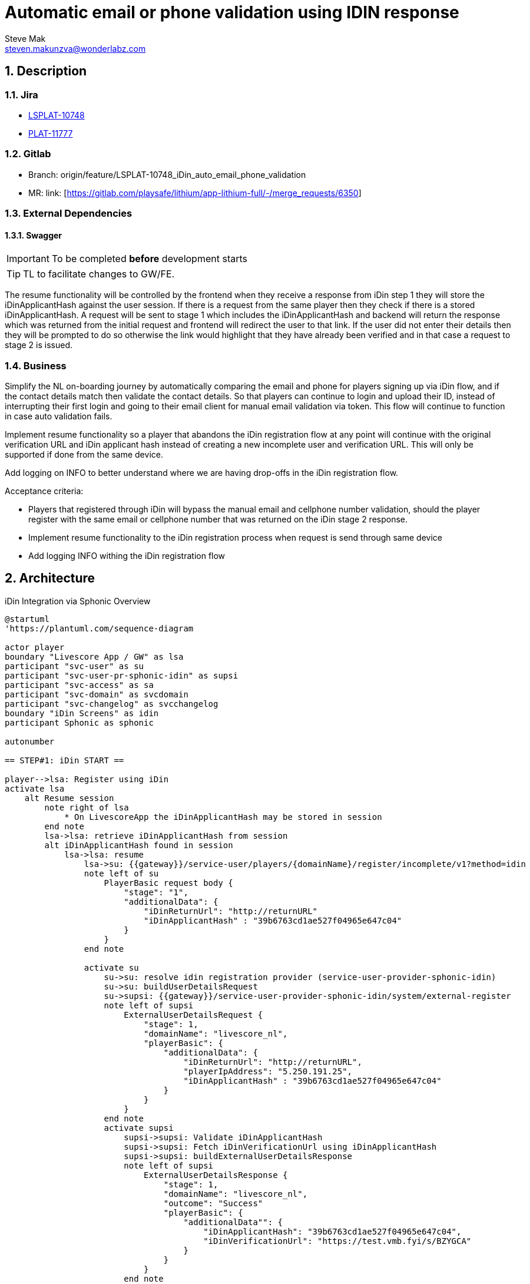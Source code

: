 = Automatic email or phone validation using IDIN response
Steve Mak <steven.makunzva@wonderlabz.com>

:sectnums:
:toc: left
:toclevels: 4
:toc-title: Table of Contents
:icons: font
:url-quickref: https://docs.asciidoctor.org/asciidoc/latest/syntax-quick-reference/
:table-caption!:

== Description
=== Jira
* link:https://playsafe.atlassian.net/browse/LSPLAT-10748[LSPLAT-10748]
* link:https://livescoregroup.atlassian.net/browse/PLAT-11777[PLAT-11777]

=== Gitlab
* Branch: origin/feature/LSPLAT-10748_iDin_auto_email_phone_validation
* MR: link: [https://gitlab.com/playsafe/lithium/app-lithium-full/-/merge_requests/6350]

=== External Dependencies
==== Swagger
IMPORTANT: To be completed *before* development starts

TIP: TL to facilitate changes to GW/FE.

The resume functionality will be controlled by the frontend when they receive a response from iDin step 1 they will store the iDinApplicantHash against the user session. If there is a request from the same player then they check if there is a stored  iDinApplicantHash. A request will be sent to stage 1 which includes the iDinApplicantHash and backend will return the response which was returned from the initial request and frontend will redirect the user to that link. If the user did not enter their details then they will be prompted to do so otherwise the link would highlight that they have already been verified and in that case a request to stage 2 is issued.

=== Business
Simplify the NL on-boarding journey by automatically comparing the email and phone for players signing up via iDin flow, and if the contact details match then validate the contact details. So that players can continue to login and upload their ID, instead of interrupting their first login and going to their email client for manual email validation via token. This flow will continue to function in case auto validation fails.

Implement resume functionality so a player that abandons the iDin registration flow at any point will continue with the original verification URL and iDin applicant hash instead of creating a new incomplete user and verification URL. This will only be supported if done from the same device.

Add logging on INFO to better understand where we are having drop-offs in the iDin registration flow.

Acceptance criteria:

* Players that registered through iDin will bypass the manual email and cellphone number validation, should the player register with the same email or cellphone number that was returned on the iDin stage 2 response.
* Implement resume functionality to the iDin registration process when request is send through same device
* Add logging INFO withing the iDin registration flow

== Architecture

.iDin Integration via Sphonic Overview
[plantuml]
----
@startuml
'https://plantuml.com/sequence-diagram

actor player
boundary "Livescore App / GW" as lsa
participant "svc-user" as su
participant "svc-user-pr-sphonic-idin" as supsi
participant "svc-access" as sa
participant "svc-domain" as svcdomain
participant "svc-changelog" as svcchangelog
boundary "iDin Screens" as idin
participant Sphonic as sphonic

autonumber

== STEP#1: iDin START ==

player-->lsa: Register using iDin
activate lsa
    alt Resume session
        note right of lsa
            * On LivescoreApp the iDinApplicantHash may be stored in session
        end note
        lsa->lsa: retrieve iDinApplicantHash from session
        alt iDinApplicantHash found in session
            lsa->lsa: resume
                lsa->su: {{gateway}}/service-user/players/{domainName}/register/incomplete/v1?method=idin
                note left of su
                    PlayerBasic request body {
                        "stage": "1",
                        "additionalData": {
                            "iDinReturnUrl": "http://returnURL"
                            "iDinApplicantHash" : "39b6763cd1ae527f04965e647c04"
                        }
                    }
                end note

                activate su
                    su->su: resolve idin registration provider (service-user-provider-sphonic-idin)
                    su->su: buildUserDetailsRequest
                    su->supsi: {{gateway}}/service-user-provider-sphonic-idin/system/external-register
                    note left of supsi
                        ExternalUserDetailsRequest {
                            "stage": 1,
                            "domainName": "livescore_nl",
                            "playerBasic": {
                                "additionalData": {
                                    "iDinReturnUrl": "http://returnURL",
                                    "playerIpAddress": "5.250.191.25",
                                    "iDinApplicantHash" : "39b6763cd1ae527f04965e647c04"
                                }
                            }
                        }
                    end note
                    activate supsi
                        supsi->supsi: Validate iDinApplicantHash
                        supsi->supsi: Fetch iDinVerificationUrl using iDinApplicantHash
                        supsi->supsi: buildExternalUserDetailsResponse
                        note left of supsi
                            ExternalUserDetailsResponse {
                                "stage": 1,
                                "domainName": "livescore_nl",
                                "outcome": "Success"
                                "playerBasic": {
                                    "additionalData"": {
                                        "iDinApplicantHash": "39b6763cd1ae527f04965e647c04",
                                        "iDinVerificationUrl": "https://test.vmb.fyi/s/BZYGCA"
                                    }
                                }
                            }
                        end note
                        supsi-->su: Response ExternalUserDetailsResponse
                        su -->su : Find or create incomplete_user using iDinApplicantHash
                        su --> su : map incomplete_user to playerBasic
                        su -> lsa : Response playerBasic
                    deactivate supsi
        end
    end
    lsa->su: {{gateway}}/service-user/players/{domainName}/register/incomplete/v1?method=idin
    note left of su
        PlayerBasic request body {
            "stage": "1",
            "additionalData": {
                "iDinReturnUrl": "http://returnURL",
                "iDinApplicantHash" : null
            }
        }
    end note
    alt method=idin, stage=1
        activate su
            su->su: resolve idin registration provider (service-user-provider-sphonic-idin)
            su->su: buildUserDetailsRequest
            su->supsi: {{gateway}}/service-user-provider-sphonic-idin/system/external-register
            note left of supsi
                ExternalUserDetailsRequest {
                    "stage": 1,
                    "domainName": "livescore_nl",
                    "playerBasic": {
                        "additionalData": {
                            "iDinReturnUrl": "http://returnURL",
                            "playerIpAddress": "5.250.191.25"
                        }
                    }
                }
            end note
            activate supsi
                supsi->supsi: Generates unique iDinApplicantHash
                supsi->supsi: Creates a new idin_request
                note right of supsi
                    * ** requestId **: to be generated by Lithium
                        * requestId is used by Sphonic as a correlation id between multiple requests

                    * ** iDinApplicantHash **: will be generated by Lithium and needs to be unique
                        * Each hash will be linked to an applicantId where the applicantId would simply be the id on idin_request table
                        * The hash should be generated using the playerIpAddress and timestamp

                    * ** returnUrl **:
                        * Later in the flow as part of the iDin redirect back to returnUrl -> Livescore App would make use of the iDinApplicantHash
                           to retrieve the applicant data and would populate the registration screens with the applicant data as needed.

                    ** An incomplete user will be created and associated to the iDinApplicantHash and will also store the stage, createdDate and lastModifiedDate which may be used to see where players drops off in the process. **
                end note
                supsi -> sphonic: get access token
                activate sphonic
                    sphonic -->> supsi: accessToken
                deactivate sphonic
                supsi->sphonic: iDinStart Worflow request(requestId, applicationId, returnUrl)
                note left of sphonic
                    IDINStart Request: {
                      "requestDetails": {
                        "requestId": "{{lithiumRequestId}}",
                        "requestDateTime": "2022-03-16T13:03:43"
                      },
                      "requestData": {
                        "Applicant_Reference": "{{idinRequest.id}}",
                        "Return_URL": "https://applicaton.livescore.net/holdingpage"
                      }
                    }
                end note
                activate sphonic
                    note left of sphonic
                        IDINStart Response: {
                           "sphonicResponse": {
                               "data": {
                                   "responseDateTime": "2021-11-09T17:32:28Z",
                                   "livescoreRequestId": "{{lithiumRequestId}}",
                                   "livescoreAppliantId": "{{idinRequest.id}}",
                                   "sphonicTransactionId": "56c14f84-bf73-4355-88ab-9d6985ebbd22",
                                   "bluemTransactionId": "a117638133e7277",
                                   "identURL": "https://test.vmb.fyi/s/BZYGCA"
                               }
                           }
                       }
                    end note
                    sphonic-->supsi: iDinStart Worflow response(bluemTransactionId, verificationUrl=identURL)
                deactivate sphonic
                supsi->supsi: updates idin_request table with iDinStart response fields
                note right of supsi
                    * Adds bluemTransactionId and verificationUrl to idin_request table for later retrieval via the iDinApplicantHash that was used to create the idin_request record
                end note
                supsi->supsi: store iDinStart Worflow response as json string on new table on idin_response
                supsi->supsi: buildExternalUserDetailsResponse
                note left of supsi
                    ExternalUserDetailsResponse {
                        "stage": 1,
                        "domainName": "livescore_nl",
                        "outcome": "Success"
                        "playerBasic": {
                            "additionalData"": {
                                "iDinApplicantHash": "averyuniquehash",
                                "iDinVerificationUrl": "https://test.vmb.fyi/s/BZYGCA"
                            }
                        }
                    }
                end note
                supsi-->su: Response ExternalUserDetailsResponse
            deactivate supsi
            su->su: creates new incomplete_user with iDinVerificationUrl and iDinApplicantHash stored as incomplete_user_label_value's
            su->su: map userDetailsResponse.playerBasic to Incomplete register playerBasic request body
        end
        note left of su
            * For method=idin, we will be removing the incomplete_user.id from the Incomplete User response since the iDinApplicantHash would need
              to be used as a secure identifier when returning on stage 2 when continuing the iDin registration journey
        end note
        su-->lsa: Response Incomplete User
    deactivate su
    lsa->lsa: Adds iDinApplicantHash to session
    note right of lsa
        * iDin will be keeping state for up to 90 days after consent has been provided and therefore should the user have
          completed the iDin external screen flows (STEP#2) but have not completed the registration flow (STEP#3), then the LivescoreApp may resume
          at STEP#3 using the returnURL and iDinApplicantHash.
        * Should the iDin outcome be Expired or Cancelled, then the iDinApplicantHash needs to be removed from the LivescoreApp session and have the process re-started from STEP#1

        Outcomes from iDin:
        * Expired
          * Remove iDinApplicantHash from session on LivescoreApp and restart at STEP#1
        * Cancelled
          * Remove iDinApplicantHash from session on LivescoreApp and restart at STEP#1
        * Success
          * Need to re-join at STEP#3 by redirecting to returnURL using iDinApplicantHash that was stored in session
        * Failure
          * Remove iDinApplicantHash from session on LivescoreApp and restart at STEP#1
    end note
@enduml
----


.iDin Integration via Sphonic Overview
[plantuml]
----
@startuml
'https://plantuml.com/sequence-diagram

actor player
boundary "Livescore App / GW" as lsa
participant "svc-user" as su
participant "svc-user-pr-sphonic-idin" as supsi
participant "svc-access" as sa
participant "svc-domain" as svcdomain
participant "svc-changelog" as svcchangelog
participant "svc-kyc" as svckyc
boundary "iDin Screens" as idin
participant Sphonic as sphonic

autonumber


== STEP#4: continues with registration flow on Livescore App ==

player->lsa: continues with registration flow

lsa->sa: /service-access/external/authorization/livescore_nl/cruksAccessRule/check-authorization?locale=nl
activate sa
    sa-->lsa: Response ExternalValidationResponse
deactivate sa
note right of lsa: Should a valid CRUKS ID be returned on the ExternalValidationResponse, then the user would continue with the registration flow
lsa->su: /service-user/frontend/livescore_nl/register/v4?locale=nl
activate su
    ... pre registration flow...
    su -> su: check if incomplete user flow (contains valid applicantHash)
    alt incomplete user found
        group validate pre-registration steps compelete for configured provider
          su -> svcdomain++: check if register provider was configured for incomplete user flows
          svcdomain -->> su--: provider response
          su -> supsi++: POST /system/validate-pre-registration
          supsi --> supsi: validate if pre-registration conditions met
          supsi --> su--: Response
          alt conditions not met
            su->lsa: Status463IncompleteUserRegistrationException
          end
        end
        su->su: copy incomplete_user data to playerBasic
    else incomplete user not found
        su->lsa: Status463IncompleteUserRegistrationException
    else incomplete_user.status != "Success"
        su->lsa: Status463IncompleteUserRegistrationException
    end
    ... post registration flow ...
    alt registered from an incomplete_user
        su -> su: check if incomplete user flow (contains valid applicationHash)
        su -> svcdomain++: check if register provider was configured for incomplete user flows
        svcdomain -->> su--: provider response
        alt iDin Incomplete User Flow
          su -> supsi++: POST /{external-register-module-name}/system/do-post-registration-steps
                          note left of supsi
                            {
                                "userId" : "23",
                                "applicantGuid" : "livescore_nl/36464GF3645",
                                "cellphoneNumber" : "363562625",
                                "email" : "idin@livescore.com"
                            }
                          end note
            supsi --> supsi: validate if pre-registration conditions met
            alt pre-registration conditions met
              alt user.address_verified = true, user.email_validated = true, user.cellphone_validated = true
                supsi -> su++: POST /service-user/system/user/verify-contact-details where contactValidatedType=IDIN
                note left of supsi
                  {
                    "userGuid": "domainName/id",
                    "addressValidate" : {
                        "addressValidated" : "true",
                        "comment" : "Address has been verified by iDin"
                    }
                    "cellphoneNumberValidate" : {
                        "cellphoneNumberValidated" : "true",
                        "comment" : "Phone has been verified by iDin"
                    },
                    "emailValidate" : {
                       "emailValidated" : "true",
                       "comment" : "Email has been verified by iDin"
                    }
                    "contactVerifiedType": "IDIN",
                    "category": "ACCOUNT",
                    "subCategory": "IDIN_VERIFICATION"
                  }
                end note
                su -> su: update lithium_user.user.address_verified = true
                su -> su: update lithium_user.user.emailValidated = true
                su -> su: update lithium_user.user.cellphoneNumberValidated = true
                su -> su: Update changelogs with provided Category and SubCategory
                su --> pubsub: Send ACCOUNT_UPDATE event to notify DWH that the address, email and cellphone number have been verified by iDin
                su -->> supsi: Response 200
              end
              supsi ->> svckyc: POST /service-kyc/system/result/save
              supsi ->> svcchangelog: create new iDIN changelog from stage 2 idin_response.raw_response_data
            end
          supsi -->> su--: Response
        end
        su->su: remove incomplete_user after success user registration (cleanup)
        su->su: refresh user (addressVerified, emailValidated and cellphoneValidated might have been updated)
    end
    su-->lsa: Response User
deactivate su

deactivate lsa

@enduml
----

In order to validate the email and phone number the following changes need to be performed.

. The PostRegistrationSteps object will be modified to add 2 more fields that is `email` and `cellphoneNumber` which will be used for verification in the service-user-provider-sphonic-idin service.
* *POST* `/service-user-provider-sphonic-idin/system/do-post-registration-steps`
[source,json]
----
{
    "userId" : 12,
    "applicantGuid" : "livescore_nl/4747636RGHD7362F",
    "email" : "idinverification@livescore.com",
    "cellphoneNumber" : "43737373764"
}

----
[start=2]
. The ContactDetailsValidated object response will include address, email and cellphone number verification results.
[source,json]
----
  {
    "userGuid": "domainName/id",
    "addressVerified" : {
        "addressVerified" : "true",
        "comment" : "Address has been verified by iDin"
    },
    "cellphoneNumberValidated" : {
        "cellphoneNumberValidated" : "true",
        "comment" : "Phone number has been verified by iDin"
    },
    "emailValidated" : {
       "emailValidated" : "true",
       "comment" : "Email has been verified by iDin"
    },
    "contactVerifiedType": "IDIN",
    "category": "ACCOUNT",
    "subCategory": "IDIN_VERIFICATION"
  }

----
[start=3]
. Add a new column `cellphone_number` to the `service-user-provider-sphonic-provider.user` table.
. Add a new colum `email` to the `service-user-provider-sphonic-provider.user` table.
. Add a new colum `email_validated` to the `service-user-provider-sphonic-provider.user` table.
. Add a new colum `cellphone_validated` to the `service-user-provider-sphonic-provider.user` table.
. Bypass the email token validation step on user `signup` process for users that got registered through iDin
.. Move the post registration steps `IncompleteUserService#postRegistrationStepsIncompleteUser` for incomplete user to be executed before `EmailValidationService#sendEmailValidationTokenEmail`
... If the contact details validation passed then the email validation will be skipped otherwise it will be executed and the user will perform the normal token validation









